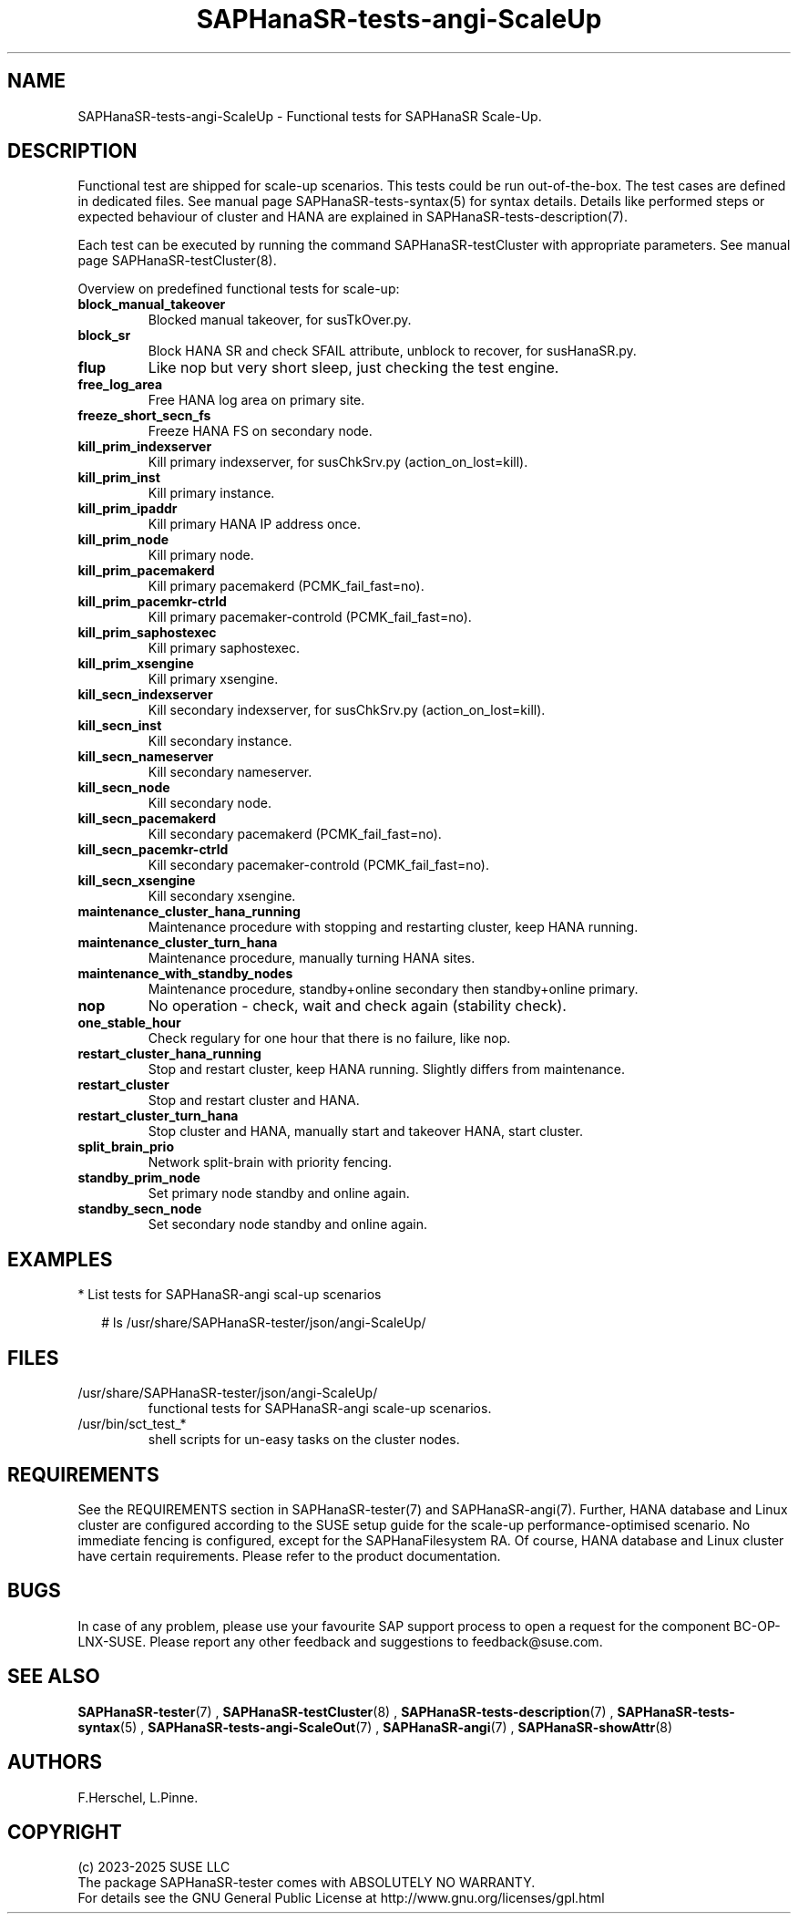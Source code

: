 .\" Version: 1.2
.\"
.TH SAPHanaSR-tests-angi-ScaleUp 7 "11 Mar 2025" "" "SAPHanaSR-angi"
.\"
.SH NAME
SAPHanaSR-tests-angi-ScaleUp \- Functional tests for SAPHanaSR Scale-Up.
.PP
.\"
.SH DESCRIPTION
.PP
Functional test are shipped for scale-up scenarios. This tests could be run
out-of-the-box. The test cases are defined in dedicated files.
See manual page SAPHanaSR-tests-syntax(5) for syntax details. Details like
performed steps or expected behaviour of cluster and HANA are explained in
SAPHanaSR-tests-description(7).
.PP
Each test can be executed by running the command SAPHanaSR-testCluster with
appropriate parameters. See manual page SAPHanaSR-testCluster(8).
.PP
Overview on predefined functional tests for scale-up:
.TP
\fBblock_manual_takeover\fP
Blocked manual takeover, for susTkOver.py.
.\" .TP
.\" \fBblock_prim_node_network\fP
.\" Block all network on primary node.
.\" .TP
.\" \fBblock_secn_node_network\fP
.\" Block all network on secondary node.
.TP
\fBblock_sr\fP
Block HANA SR and check SFAIL attribute, unblock to recover, for susHanaSR.py.
.TP
\fBflup\fP
Like nop but very short sleep, just checking the test engine.
.TP
\fBfree_log_area\fP
Free HANA log area on primary site.
.TP
.\" TODO naming concept? freeze_short_prim_fs vs. freeze_prim_fs_short
.\" \fBfreeze_short_prim_fs\fP
.\" Freeze HANA FS on primary node.
.TP
.\" TODO naming concept? freeze_short_secn_fs vs. freeze_secn_fs_short
\fBfreeze_short_secn_fs\fP
Freeze HANA FS on secondary node.
.TP
\fBkill_prim_indexserver\fP
Kill primary indexserver, for susChkSrv.py (action_on_lost=kill).
.TP
\fBkill_prim_inst\fP
Kill primary instance.
.TP
\fBkill_prim_ipaddr\fP
Kill primary HANA IP address once.
.\" .TP
.\" \fBkill_prim_nameserver\fP
.\" Kill primary nameserver.
.\" .TP
.\" \fBkill_prim_nic_fencing\fP
.\" Kill primary HANA network interface (IPAddr2 start on-fail=fence).
.TP
\fBkill_prim_node\fP
Kill primary node.
.TP
\fBkill_prim_pacemakerd\fP
Kill primary pacemakerd (PCMK_fail_fast=no).
.\" .TP
.\" \fBkill_prim_pacemkr-attrd\fP
.\" Kill primary pacemaker-attrd (PCMK_fail_fast=no).
.TP
\fBkill_prim_pacemkr-ctrld\fP
Kill primary pacemaker-controld (PCMK_fail_fast=no).
.TP
\fBkill_prim_saphostexec\fP
Kill primary saphostexec.
.TP
\fBkill_prim_xsengine\fP
Kill primary xsengine.
.TP
\fBkill_secn_indexserver\fP
Kill secondary indexserver, for susChkSrv.py (action_on_lost=kill).
.TP
\fBkill_secn_inst\fP
Kill secondary instance.
.TP
\fBkill_secn_nameserver\fP
Kill secondary nameserver.
.TP
\fBkill_secn_node\fP
Kill secondary node.
.TP
\fBkill_secn_pacemakerd\fP
Kill secondary pacemakerd (PCMK_fail_fast=no).
.\" .TP
.\" \fBkill_secn_pacemkr-attrd\fP
.\" Kill secondary pacemaker-attrd (PCMK_fail_fast=no).
.TP
\fBkill_secn_pacemkr-ctrld\fP
Kill secondary pacemaker-controld (PCMK_fail_fast=no).
.TP
\fBkill_secn_xsengine\fP
Kill secondary xsengine.
.\" .TP
.\" \fBmaintenance_cluster_bootstrap\fP
.\" Maintenance procedure, initially configuring cluster resources.
.TP
\fBmaintenance_cluster_hana_running\fP
Maintenance procedure with stopping and restarting cluster, keep HANA running.
.TP
\fBmaintenance_cluster_turn_hana\fP
Maintenance procedure, manually turning HANA sites.
.TP
\fBmaintenance_with_standby_nodes\fP
Maintenance procedure, standby+online secondary then standby+online primary.
.TP
\fBnop\fP
No operation - check, wait and check again (stability check).
.TP
\fBone_stable_hour\fP
Check regulary for one hour that there is no failure, like nop.
.\" .TP
.\" \fBregister_prim_cold_hana\fP
.\" Stop cluster, do manual takeover, leave former primary down and unregistered, start cluster. 
.TP
\fBrestart_cluster_hana_running\fP
Stop and restart cluster, keep HANA running. Slightly differs from maintenance.
.TP
\fBrestart_cluster\fP
Stop and restart cluster and HANA.
.TP
\fBrestart_cluster_turn_hana\fP
Stop cluster and HANA, manually start and takeover HANA, start cluster.
.TP
\fBsplit_brain_prio\fP
Network split-brain with priority fencing.
.TP
\fBstandby_prim_node\fP
Set primary node standby and online again.
.TP
\fBstandby_secn_node\fP
Set secondary node standby and online again.
.PP
.\"
.SH EXAMPLES
.PP
* List tests for SAPHanaSR-angi scal-up scenarios
.PP
.RS 2
# ls /usr/share/SAPHanaSR-tester/json/angi-ScaleUp/
.RE
.PP
.\"
.SH FILES
.TP
/usr/share/SAPHanaSR-tester/json/angi-ScaleUp/
functional tests for SAPHanaSR-angi scale-up scenarios.
.TP
/usr/bin/sct_test_*
shell scripts for un-easy tasks on the cluster nodes.
.\" .TP
.\" /usr/share/SAPHanaSR-tester/samples/runtests_angi-ScaleUp_conservative.txt
.\" test sequence example.  
.PP
.\"
.SH REQUIREMENTS
.\"
See the REQUIREMENTS section in SAPHanaSR-tester(7) and SAPHanaSR-angi(7).
Further, HANA database and Linux cluster are configured according to the SUSE
setup guide for the scale-up performance-optimised scenario.
No immediate fencing is configured, except for the SAPHanaFilesystem RA.
Of course, HANA database and Linux cluster have certain requirements.
Please refer to the product documentation.
.PP
.\"
.SH BUGS
.PP
In case of any problem, please use your favourite SAP support process to open
a request for the component BC-OP-LNX-SUSE.
Please report any other feedback and suggestions to feedback@suse.com.
.PP
.\"
.SH SEE ALSO
.PP
\fBSAPHanaSR-tester\fP(7) , \fBSAPHanaSR-testCluster\fP(8) ,
\fBSAPHanaSR-tests-description\fP(7) , \fBSAPHanaSR-tests-syntax\fP(5) ,
\fBSAPHanaSR-tests-angi-ScaleOut\fP(7) ,
\fBSAPHanaSR-angi\fP(7) , \fBSAPHanaSR-showAttr\fP(8)
.PP
.\"
.SH AUTHORS
.PP
F.Herschel, L.Pinne.
.PP
.\"
.SH COPYRIGHT
.PP
(c) 2023-2025 SUSE LLC
.br
The package SAPHanaSR-tester comes with ABSOLUTELY NO WARRANTY.
.br
For details see the GNU General Public License at
http://www.gnu.org/licenses/gpl.html
.\"
